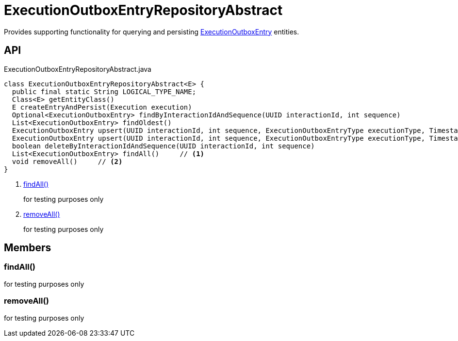 = ExecutionOutboxEntryRepositoryAbstract
:Notice: Licensed to the Apache Software Foundation (ASF) under one or more contributor license agreements. See the NOTICE file distributed with this work for additional information regarding copyright ownership. The ASF licenses this file to you under the Apache License, Version 2.0 (the "License"); you may not use this file except in compliance with the License. You may obtain a copy of the License at. http://www.apache.org/licenses/LICENSE-2.0 . Unless required by applicable law or agreed to in writing, software distributed under the License is distributed on an "AS IS" BASIS, WITHOUT WARRANTIES OR  CONDITIONS OF ANY KIND, either express or implied. See the License for the specific language governing permissions and limitations under the License.

Provides supporting functionality for querying and persisting xref:refguide:extensions:index/executionoutbox/applib/dom/ExecutionOutboxEntry.adoc[ExecutionOutboxEntry] entities.

== API

[source,java]
.ExecutionOutboxEntryRepositoryAbstract.java
----
class ExecutionOutboxEntryRepositoryAbstract<E> {
  public final static String LOGICAL_TYPE_NAME;
  Class<E> getEntityClass()
  E createEntryAndPersist(Execution execution)
  Optional<ExecutionOutboxEntry> findByInteractionIdAndSequence(UUID interactionId, int sequence)
  List<ExecutionOutboxEntry> findOldest()
  ExecutionOutboxEntry upsert(UUID interactionId, int sequence, ExecutionOutboxEntryType executionType, Timestamp startedAt, String username, Bookmark target, String logicalMemberIdentifier, String xml)
  ExecutionOutboxEntry upsert(UUID interactionId, int sequence, ExecutionOutboxEntryType executionType, Timestamp startedAt, String username, Bookmark target, String logicalMemberIdentifier, InteractionDto interactionDto)
  boolean deleteByInteractionIdAndSequence(UUID interactionId, int sequence)
  List<ExecutionOutboxEntry> findAll()     // <.>
  void removeAll()     // <.>
}
----

<.> xref:#findAll_[findAll()]
+
--
for testing purposes only
--
<.> xref:#removeAll_[removeAll()]
+
--
for testing purposes only
--

== Members

[#findAll_]
=== findAll()

for testing purposes only

[#removeAll_]
=== removeAll()

for testing purposes only
